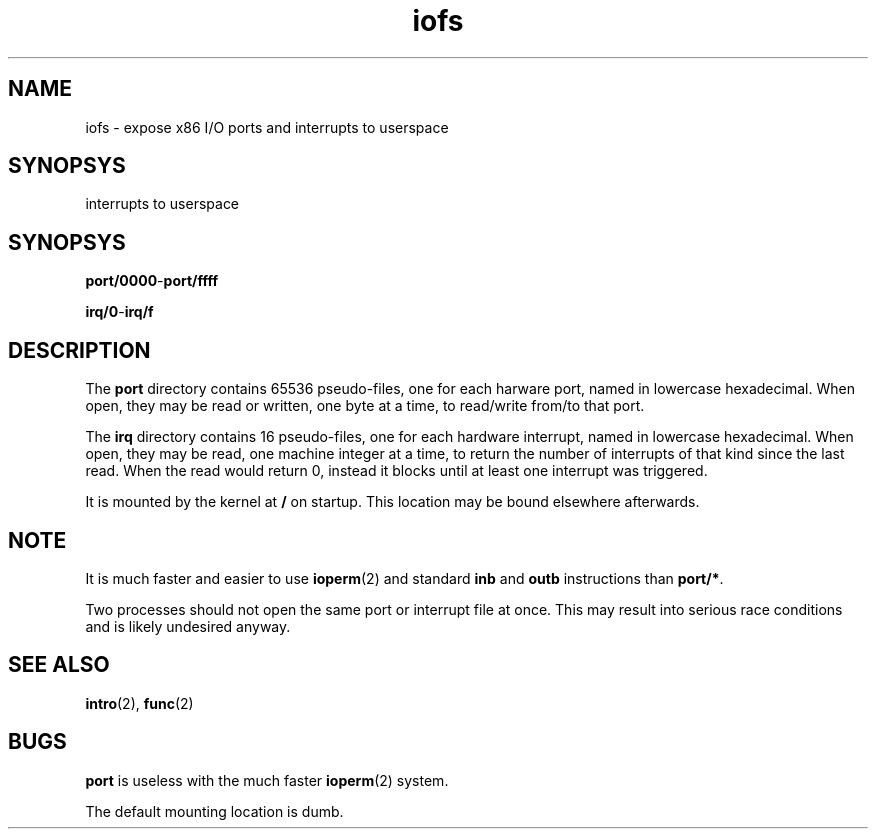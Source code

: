 .TH iofs 2 "January 2019" YAX "KERNEL INTERFACES"
.SH NAME
iofs \- expose x86 I/O ports and interrupts to userspace
.SH SYNOPSYS
interrupts to userspace
.SH SYNOPSYS
.BR port/0000 \- port/ffff
.PP
.BR irq/0 \- irq/f
.SH DESCRIPTION
The
.B port
directory contains 65536 pseudo\-files, one for each harware port, named in
lowercase hexadecimal. When open, they may be read or written, one byte at a
time, to read/write from/to that port.
.PP
The
.B irq
directory contains 16 pseudo\-files, one for each hardware interrupt, named in
lowercase hexadecimal. When open, they may be read, one machine integer at a
time, to return the number of interrupts of that kind since the last read.
When the read would return 0, instead it blocks until at least one interrupt
was triggered.
.PP
It is mounted by the kernel at
.B /
on startup. This location may be bound elsewhere afterwards.
.SH NOTE
It is much faster and easier to use
.BR ioperm (2)
and standard
.BR inb " and " outb
instructions than
.BR port/* .
.PP
Two processes should not open the same port or interrupt file at once. This may
result into serious race conditions and is likely undesired anyway.
.SH SEE ALSO
.BR intro (2),
.BR func (2)
.SH BUGS
.B port
is useless with the much faster
.BR ioperm (2)
system.
.PP
The default mounting location is dumb.

